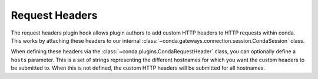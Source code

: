 ============
Request Headers
============

The request headers plugin hook allows plugin authors to add custom HTTP
headers to HTTP requests within conda. This works by attaching these headers to
our internal :class:`~conda.gateways.connection.session.CondaSession` class.

When defining these headers via the :class:`~conda.plugins.CondaRequestHeader` class,
you can optionally define a ``hosts`` parameter. This is a set of strings
representing the different hostnames for which you want the custom headers to be submitted
to. When this is not defined, the custom HTTP headers will be submitted for all hostnames.

.. autoapiclass:: conda.plugins.types.CondaRequestHeader
   :members:
   :undoc-members:

.. autoapifunction:: conda.plugins.hookspec.CondaSpecs.conda_request_headers
